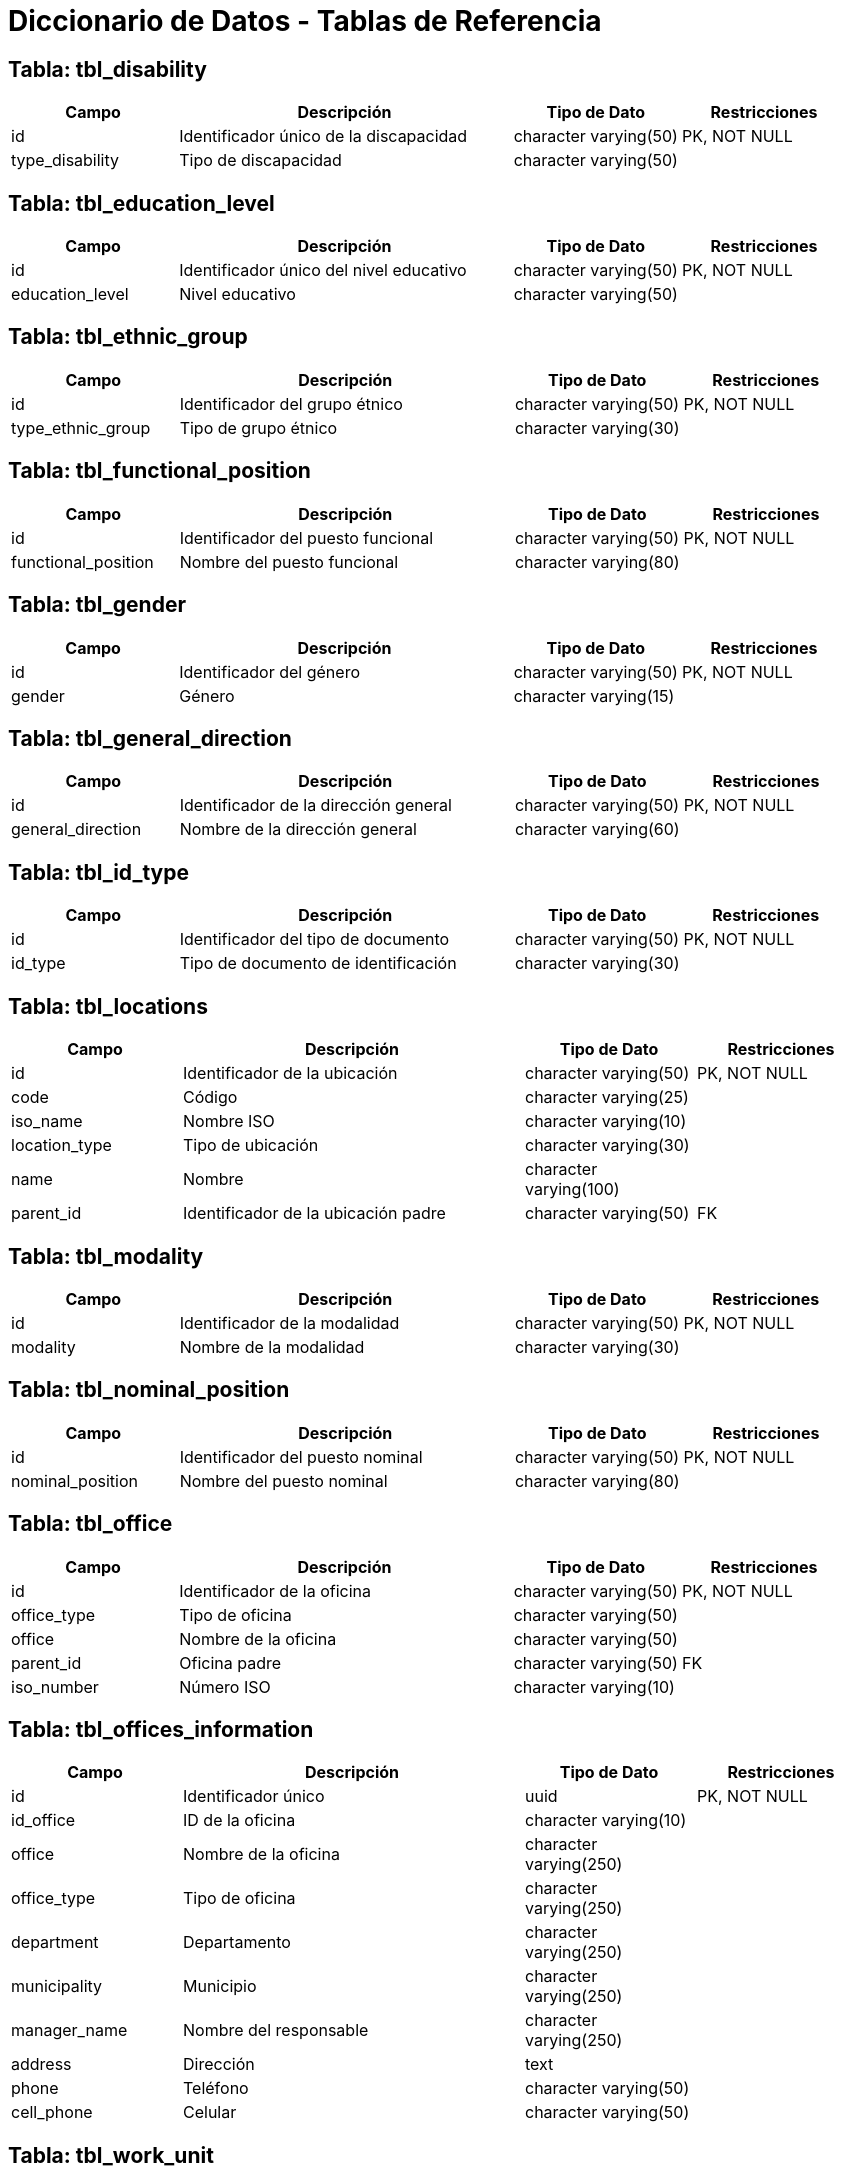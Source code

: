 = Diccionario de Datos - Tablas de Referencia

== Tabla: tbl_disability

[cols="1,2,1,1", options="header"]
|===
|Campo |Descripción |Tipo de Dato |Restricciones

|id |Identificador único de la discapacidad |character varying(50) |PK, NOT NULL
|type_disability |Tipo de discapacidad |character varying(50) |
|===

== Tabla: tbl_education_level

[cols="1,2,1,1", options="header"]
|===
|Campo |Descripción |Tipo de Dato |Restricciones

|id |Identificador único del nivel educativo |character varying(50) |PK, NOT NULL
|education_level |Nivel educativo |character varying(50) |
|===

== Tabla: tbl_ethnic_group

[cols="1,2,1,1", options="header"]
|===
|Campo |Descripción |Tipo de Dato |Restricciones

|id |Identificador del grupo étnico |character varying(50) |PK, NOT NULL
|type_ethnic_group |Tipo de grupo étnico |character varying(30) |
|===

== Tabla: tbl_functional_position

[cols="1,2,1,1", options="header"]
|===
|Campo |Descripción |Tipo de Dato |Restricciones

|id |Identificador del puesto funcional |character varying(50) |PK, NOT NULL
|functional_position |Nombre del puesto funcional |character varying(80) |
|===

== Tabla: tbl_gender

[cols="1,2,1,1", options="header"]
|===
|Campo |Descripción |Tipo de Dato |Restricciones

|id |Identificador del género |character varying(50) |PK, NOT NULL
|gender |Género |character varying(15) |
|===

== Tabla: tbl_general_direction

[cols="1,2,1,1", options="header"]
|===
|Campo |Descripción |Tipo de Dato |Restricciones

|id |Identificador de la dirección general |character varying(50) |PK, NOT NULL
|general_direction |Nombre de la dirección general |character varying(60) |
|===

== Tabla: tbl_id_type

[cols="1,2,1,1", options="header"]
|===
|Campo |Descripción |Tipo de Dato |Restricciones

|id |Identificador del tipo de documento |character varying(50) |PK, NOT NULL
|id_type |Tipo de documento de identificación |character varying(30) |
|===

== Tabla: tbl_locations

[cols="1,2,1,1", options="header"]
|===
|Campo |Descripción |Tipo de Dato |Restricciones

|id |Identificador de la ubicación |character varying(50) |PK, NOT NULL
|code |Código |character varying(25) |
|iso_name |Nombre ISO |character varying(10) |
|location_type |Tipo de ubicación |character varying(30) |
|name |Nombre |character varying(100) |
|parent_id |Identificador de la ubicación padre |character varying(50) |FK
|===

== Tabla: tbl_modality

[cols="1,2,1,1", options="header"]
|===
|Campo |Descripción |Tipo de Dato |Restricciones

|id |Identificador de la modalidad |character varying(50) |PK, NOT NULL
|modality |Nombre de la modalidad |character varying(30) |
|===

== Tabla: tbl_nominal_position

[cols="1,2,1,1", options="header"]
|===
|Campo |Descripción |Tipo de Dato |Restricciones

|id |Identificador del puesto nominal |character varying(50) |PK, NOT NULL
|nominal_position |Nombre del puesto nominal |character varying(80) |
|===

== Tabla: tbl_office

[cols="1,2,1,1", options="header"]
|===
|Campo |Descripción |Tipo de Dato |Restricciones

|id |Identificador de la oficina |character varying(50) |PK, NOT NULL
|office_type |Tipo de oficina |character varying(50) |
|office |Nombre de la oficina |character varying(50) |
|parent_id |Oficina padre |character varying(50) |FK
|iso_number |Número ISO |character varying(10) |
|===

== Tabla: tbl_offices_information

[cols="1,2,1,1", options="header"]
|===
|Campo |Descripción |Tipo de Dato |Restricciones

|id |Identificador único |uuid |PK, NOT NULL
|id_office |ID de la oficina |character varying(10) |
|office |Nombre de la oficina |character varying(250) |
|office_type |Tipo de oficina |character varying(250) |
|department |Departamento |character varying(250) |
|municipality |Municipio |character varying(250) |
|manager_name |Nombre del responsable |character varying(250) |
|address |Dirección |text |
|phone |Teléfono |character varying(50) |
|cell_phone |Celular |character varying(50) |
|===

== Tabla: tbl_work_unit

[cols="1,2,1,1", options="header"]
|===
|Campo |Descripción |Tipo de Dato |Restricciones

|id |Identificador de la unidad de trabajo |character varying(50) |PK, NOT NULL
|work_unit |Nombre de la unidad de trabajo |character varying(80) |
|===

